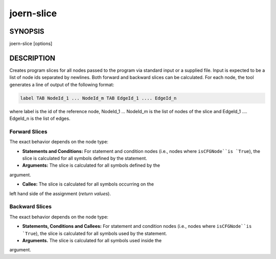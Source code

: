 joern-slice
============

SYNOPSIS
---------

joern-slice [options]

DESCRIPTION
-----------

Creates program slices for all nodes passed to the program via
standard input or a supplied file. Input is expected to be a list of
node ids separated by newlines. Both forward and backward slices can
be calculated. For each node, the tool generates a line of output of
the following format:

.. code-block:: none

	label TAB NodeId_1 ... NodeId_m TAB EdgeId_1 .... EdgeId_n

where label is the id of the reference node, NodeId_1 ... NodeId_m is
the list of nodes of the slice and EdgeId_1 .... EdgeId_n is the list
of edges.

Forward Slices
""""""""""""""
The exact behavior depends on the node type:

- **Statements and Conditions:** For statement and condition nodes
  (i.e., nodes where ``isCFGNode``is `True``), the slice is calculated
  for all symbols defined by the statement.

- **Arguments:** The slice is calculated for all symbols defined by the
argument.

- **Callee:** The slice is calculated for all symbols occurring on the
left hand side of the assignment (*return values*).

Backward Slices
"""""""""""""""
The exact behavior depends on the node type:

- **Statements, Conditions and Callees:** For statement and condition nodes
  (i.e., nodes where ``isCFGNode``is `True``), the slice is calculated
  for all symbols used by the statement.

- **Arguments.** The slice is calculated for all symbols used inside the
argument.


